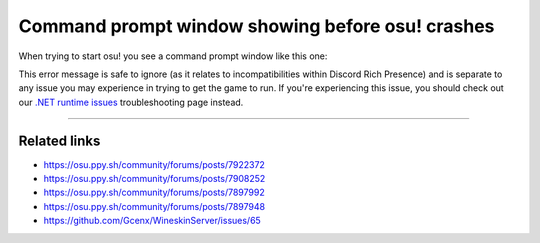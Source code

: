 ###################################################
Command prompt window showing before osu! crashes
###################################################

.. rst-class:: wineskin-version
    
    | This article is applicable to the following wrappers:
    | • `Technocoder <https://osu.ppy.sh/users/10338558>`_'s `Wineskin with macOS Catalina 10.15 support <https://osu.ppy.sh/community/forums/topics/1106057>`_
    | • `Technocoder <https://osu.ppy.sh/users/10338558>`_'s `Wineskin with Apple Silicon support <https://osu.ppy.sh/community/forums/topics/1106057>`_


When trying to start osu! you see a command prompt window like this one:

.. image:: ../assets/osu-cmd-crash.png
    :alt: osu! showing command prompt window before terminating.

This error message is safe to ignore (as it relates to incompatibilities within Discord Rich Presence) and is separate to any issue you may experience in trying to get the game to run. If you're experiencing this issue, you should check out our `.NET runtime issues <dotnet.html>`_ troubleshooting page instead.

****

****************************************
Related links
****************************************

- https://osu.ppy.sh/community/forums/posts/7922372
- https://osu.ppy.sh/community/forums/posts/7908252
- https://osu.ppy.sh/community/forums/posts/7897992
- https://osu.ppy.sh/community/forums/posts/7897948
- https://github.com/Gcenx/WineskinServer/issues/65
